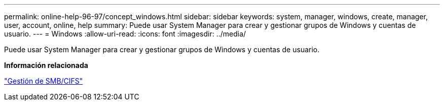 ---
permalink: online-help-96-97/concept_windows.html 
sidebar: sidebar 
keywords: system, manager, windows, create, manager, user, account, online, help 
summary: Puede usar System Manager para crear y gestionar grupos de Windows y cuentas de usuario. 
---
= Windows
:allow-uri-read: 
:icons: font
:imagesdir: ../media/


[role="lead"]
Puede usar System Manager para crear y gestionar grupos de Windows y cuentas de usuario.

*Información relacionada*

https://docs.netapp.com/us-en/ontap/smb-admin/index.html["Gestión de SMB/CIFS"]
